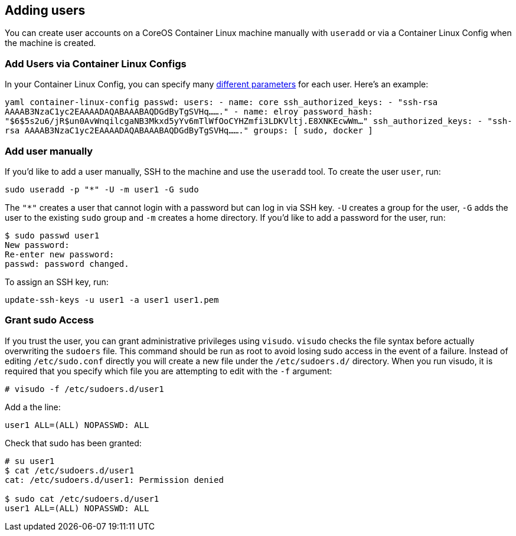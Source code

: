 Adding users
------------

You can create user accounts on a CoreOS Container Linux machine
manually with `useradd` or via a Container Linux Config when the machine
is created.

Add Users via Container Linux Configs
~~~~~~~~~~~~~~~~~~~~~~~~~~~~~~~~~~~~~

In your Container Linux Config, you can specify many
https://github.com/coreos/container-linux-config-transpiler/blob/master/doc/configuration.md[different
parameters] for each user. Here’s an example:

`yaml container-linux-config passwd:   users:     - name: core       ssh_authorized_keys:         - "ssh-rsa AAAAB3NzaC1yc2EAAAADAQABAAABAQDGdByTgSVHq......."     - name: elroy       password_hash: "$6$5s2u6/jR$un0AvWnqilcgaNB3Mkxd5yYv6mTlWfOoCYHZmfi3LDKVltj.E8XNKEcwWm..."       ssh_authorized_keys:         - "ssh-rsa AAAAB3NzaC1yc2EAAAADAQABAAABAQDGdByTgSVHq......."       groups: [ sudo, docker ]`

Add user manually
~~~~~~~~~~~~~~~~~

If you’d like to add a user manually, SSH to the machine and use the
`useradd` tool. To create the user `user`, run:

[source,sh]
----
sudo useradd -p "*" -U -m user1 -G sudo
----

The `"*"` creates a user that cannot login with a password but can log
in via SSH key. `-U` creates a group for the user, `-G` adds the user to
the existing `sudo` group and `-m` creates a home directory. If you’d
like to add a password for the user, run:

[source,sh]
----
$ sudo passwd user1
New password:
Re-enter new password:
passwd: password changed.
----

To assign an SSH key, run:

[source,sh]
----
update-ssh-keys -u user1 -a user1 user1.pem
----

Grant sudo Access
~~~~~~~~~~~~~~~~~

If you trust the user, you can grant administrative privileges using
`visudo`. `visudo` checks the file syntax before actually overwriting
the `sudoers` file. This command should be run as root to avoid losing
sudo access in the event of a failure. Instead of editing
`/etc/sudo.conf` directly you will create a new file under the
`/etc/sudoers.d/` directory. When you run visudo, it is required that
you specify which file you are attempting to edit with the `-f`
argument: 

[source,sh]
----
# visudo -f /etc/sudoers.d/user1
----

Add a the line:

....
user1 ALL=(ALL) NOPASSWD: ALL
....

Check that sudo has been granted:

[source,sh]
----
# su user1
$ cat /etc/sudoers.d/user1
cat: /etc/sudoers.d/user1: Permission denied

$ sudo cat /etc/sudoers.d/user1
user1 ALL=(ALL) NOPASSWD: ALL
----
